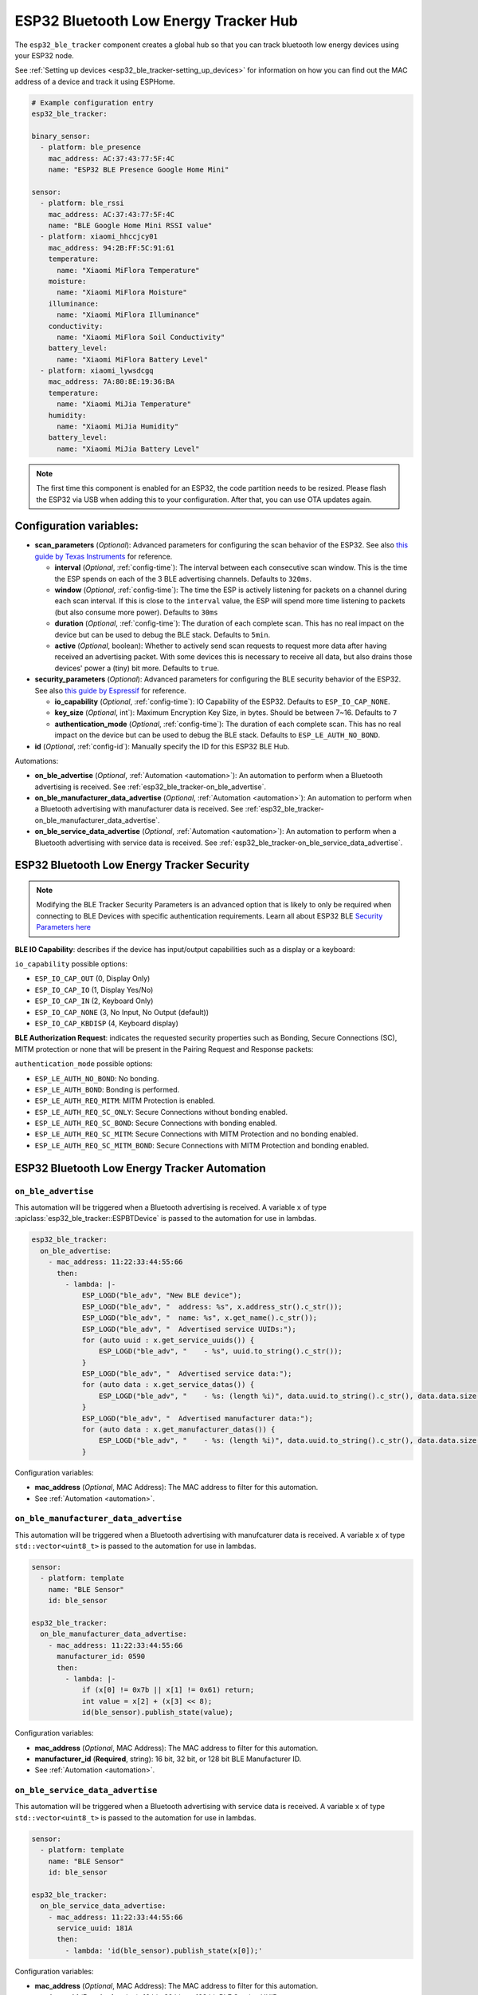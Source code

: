ESP32 Bluetooth Low Energy Tracker Hub
======================================

.. seo::
    :description: Instructions for setting up ESP32 bluetooth low energy device trackers using ESPHome.
    :image: bluetooth.svg

The ``esp32_ble_tracker`` component creates a global hub so that you can track bluetooth low
energy devices using your ESP32 node.

See :ref:`Setting up devices <esp32_ble_tracker-setting_up_devices>`
for information on how you can find out the MAC address of a device and track it using ESPHome.

.. code-block:: yaml

    # Example configuration entry
    esp32_ble_tracker:

    binary_sensor:
      - platform: ble_presence
        mac_address: AC:37:43:77:5F:4C
        name: "ESP32 BLE Presence Google Home Mini"

    sensor:
      - platform: ble_rssi
        mac_address: AC:37:43:77:5F:4C
        name: "BLE Google Home Mini RSSI value"
      - platform: xiaomi_hhccjcy01
        mac_address: 94:2B:FF:5C:91:61
        temperature:
          name: "Xiaomi MiFlora Temperature"
        moisture:
          name: "Xiaomi MiFlora Moisture"
        illuminance:
          name: "Xiaomi MiFlora Illuminance"
        conductivity:
          name: "Xiaomi MiFlora Soil Conductivity"
        battery_level:
          name: "Xiaomi MiFlora Battery Level"
      - platform: xiaomi_lywsdcgq
        mac_address: 7A:80:8E:19:36:BA
        temperature:
          name: "Xiaomi MiJia Temperature"
        humidity:
          name: "Xiaomi MiJia Humidity"
        battery_level:
          name: "Xiaomi MiJia Battery Level"

.. note::

    The first time this component is enabled for an ESP32, the code partition needs to be
    resized. Please flash the ESP32 via USB when adding this to your configuration. After that,
    you can use OTA updates again.

.. _config-esp32_ble_tracker:

Configuration variables:
------------------------


- **scan_parameters** (*Optional*): Advanced parameters for configuring the scan behavior of the ESP32.
  See also `this guide by Texas Instruments <https://dev.ti.com/tirex/explore/content/simplelink_academy_cc2640r2sdk_5_10_02_00/modules/blestack/ble_scan_adv_basic/ble_scan_adv_basic.html#scanning-basics>`__
  for reference.

  - **interval** (*Optional*, :ref:`config-time`): The interval between each consecutive scan window.
    This is the time the ESP spends on each of the 3 BLE advertising channels.
    Defaults to ``320ms``.
  - **window** (*Optional*, :ref:`config-time`): The time the ESP is actively listening for packets
    on a channel during each scan interval. If this is close to the ``interval`` value, the ESP will
    spend more time listening to packets (but also consume more power). Defaults to ``30ms``
  - **duration** (*Optional*, :ref:`config-time`): The duration of each complete scan. This has no real
    impact on the device but can be used to debug the BLE stack. Defaults to ``5min``.
  - **active** (*Optional*, boolean): Whether to actively send scan requests to request more data
    after having received an advertising packet. With some devices this is necessary to receive all data,
    but also drains those devices' power a (tiny) bit more. Defaults to ``true``.

- **security_parameters** (*Optional*): Advanced parameters for configuring the BLE security behavior of the ESP32.
  See also `this guide by Espressif <https://github.com/espressif/esp-idf/blob/master/examples/bluetooth/bluedroid/ble/gatt_security_server/tutorial/Gatt_Security_Server_Example_Walkthrough.md#setting-security-parameters>`__
  for reference.

  - **io_capability** (*Optional*, :ref:`config-time`): IO Capability of the ESP32. Defaults to ``ESP_IO_CAP_NONE``.
  - **key_size** (*Optional*, int`): Maximum Encryption Key Size, in bytes. Should be between 7~16. Defaults to ``7``
  - **authentication_mode** (*Optional*, :ref:`config-time`): The duration of each complete scan. This has no real
    impact on the device but can be used to debug the BLE stack. Defaults to ``ESP_LE_AUTH_NO_BOND``.

- **id** (*Optional*, :ref:`config-id`): Manually specify the ID for this ESP32 BLE Hub.

Automations:

- **on_ble_advertise** (*Optional*, :ref:`Automation <automation>`): An automation to perform
  when a Bluetooth advertising is received. See :ref:`esp32_ble_tracker-on_ble_advertise`.
- **on_ble_manufacturer_data_advertise** (*Optional*, :ref:`Automation <automation>`): An automation to
  perform when a Bluetooth advertising with manufacturer data is received. See
  :ref:`esp32_ble_tracker-on_ble_manufacturer_data_advertise`.
- **on_ble_service_data_advertise** (*Optional*, :ref:`Automation <automation>`): An automation to
  perform when a Bluetooth advertising with service data is received. See
  :ref:`esp32_ble_tracker-on_ble_service_data_advertise`.

ESP32 Bluetooth Low Energy Tracker Security
-------------------------------------------

.. note::

    Modifying the BLE Tracker Security Parameters is an advanced option that is likely to only be required when connecting to BLE Devices with specific authentication requirements.
    Learn all about ESP32 BLE `Security Parameters here <https://github.com/espressif/esp-idf/blob/master/examples/bluetooth/bluedroid/ble/gatt_security_server/tutorial/Gatt_Security_Server_Example_Walkthrough.md#setting-security-parameters>`__

**BLE IO Capability**: describes if the device has input/output capabilities such as a display or a keyboard:

``io_capability`` possible options:

- ``ESP_IO_CAP_OUT`` (0, Display Only)
- ``ESP_IO_CAP_IO`` (1, Display Yes/No)
- ``ESP_IO_CAP_IN`` (2, Keyboard Only)
- ``ESP_IO_CAP_NONE`` (3, No Input, No Output (default))
- ``ESP_IO_CAP_KBDISP`` (4, Keyboard display)

**BLE Authorization Request**: indicates the requested security properties such as Bonding, Secure Connections (SC), MITM protection or none that will be present in the Pairing Request and Response packets:

``authentication_mode`` possible options:

- ``ESP_LE_AUTH_NO_BOND``: No bonding.
- ``ESP_LE_AUTH_BOND``: Bonding is performed.
- ``ESP_LE_AUTH_REQ_MITM``: MITM Protection is enabled.
- ``ESP_LE_AUTH_REQ_SC_ONLY``: Secure Connections without bonding enabled.
- ``ESP_LE_AUTH_REQ_SC_BOND``: Secure Connections with bonding enabled.
- ``ESP_LE_AUTH_REQ_SC_MITM``: Secure Connections with MITM Protection and no bonding enabled.
- ``ESP_LE_AUTH_REQ_SC_MITM_BOND``: Secure Connections with MITM Protection and bonding enabled.

ESP32 Bluetooth Low Energy Tracker Automation
---------------------------------------------

.. _esp32_ble_tracker-on_ble_advertise:

``on_ble_advertise``
********************

This automation will be triggered when a Bluetooth advertising is received. A variable ``x`` of type
:apiclass:`esp32_ble_tracker::ESPBTDevice` is passed to the automation for use in lambdas.

.. code-block:: yaml

    esp32_ble_tracker:
      on_ble_advertise:
        - mac_address: 11:22:33:44:55:66
          then:
            - lambda: |-
                ESP_LOGD("ble_adv", "New BLE device");
                ESP_LOGD("ble_adv", "  address: %s", x.address_str().c_str());
                ESP_LOGD("ble_adv", "  name: %s", x.get_name().c_str());
                ESP_LOGD("ble_adv", "  Advertised service UUIDs:");
                for (auto uuid : x.get_service_uuids()) {
                    ESP_LOGD("ble_adv", "    - %s", uuid.to_string().c_str());
                }
                ESP_LOGD("ble_adv", "  Advertised service data:");
                for (auto data : x.get_service_datas()) {
                    ESP_LOGD("ble_adv", "    - %s: (length %i)", data.uuid.to_string().c_str(), data.data.size());
                }
                ESP_LOGD("ble_adv", "  Advertised manufacturer data:");
                for (auto data : x.get_manufacturer_datas()) {
                    ESP_LOGD("ble_adv", "    - %s: (length %i)", data.uuid.to_string().c_str(), data.data.size());
                }

Configuration variables:

- **mac_address** (*Optional*, MAC Address): The MAC address to filter for this automation.
- See :ref:`Automation <automation>`.

.. _esp32_ble_tracker-on_ble_manufacturer_data_advertise:

``on_ble_manufacturer_data_advertise``
**************************************

This automation will be triggered when a Bluetooth advertising with manufcaturer data is received. A
variable ``x`` of type ``std::vector<uint8_t>`` is passed to the automation for use in lambdas.

.. code-block:: yaml

    sensor:
      - platform: template
        name: "BLE Sensor"
        id: ble_sensor

    esp32_ble_tracker:
      on_ble_manufacturer_data_advertise:
        - mac_address: 11:22:33:44:55:66
          manufacturer_id: 0590
          then:
            - lambda: |-
                if (x[0] != 0x7b || x[1] != 0x61) return;
                int value = x[2] + (x[3] << 8);
                id(ble_sensor).publish_state(value);

Configuration variables:

- **mac_address** (*Optional*, MAC Address): The MAC address to filter for this automation.
- **manufacturer_id** (**Required**, string): 16 bit, 32 bit, or 128 bit BLE Manufacturer ID.
- See :ref:`Automation <automation>`.

.. _esp32_ble_tracker-on_ble_service_data_advertise:

``on_ble_service_data_advertise``
*********************************

This automation will be triggered when a Bluetooth advertising with service data is received. A
variable ``x`` of type ``std::vector<uint8_t>`` is passed to the automation for use in lambdas.

.. code-block:: yaml

    sensor:
      - platform: template
        name: "BLE Sensor"
        id: ble_sensor

    esp32_ble_tracker:
      on_ble_service_data_advertise:
        - mac_address: 11:22:33:44:55:66
          service_uuid: 181A
          then:
            - lambda: 'id(ble_sensor).publish_state(x[0]);'

Configuration variables:

- **mac_address** (*Optional*, MAC Address): The MAC address to filter for this automation.
- **service_uuid** (**Required**, string): 16 bit, 32 bit, or 128 bit BLE Service UUID.
- See :ref:`Automation <automation>`.

See Also
--------

- :doc:`binary_sensor/ble_presence`
- :apiref:`esp32_ble_tracker/esp32_ble_tracker.h`
- `ESP32 BLE for Arduino <https://github.com/nkolban/ESP32_BLE_Arduino>`__ by `Neil Kolban <https://github.com/nkolban>`__.
- :ghedit:`Edit`
